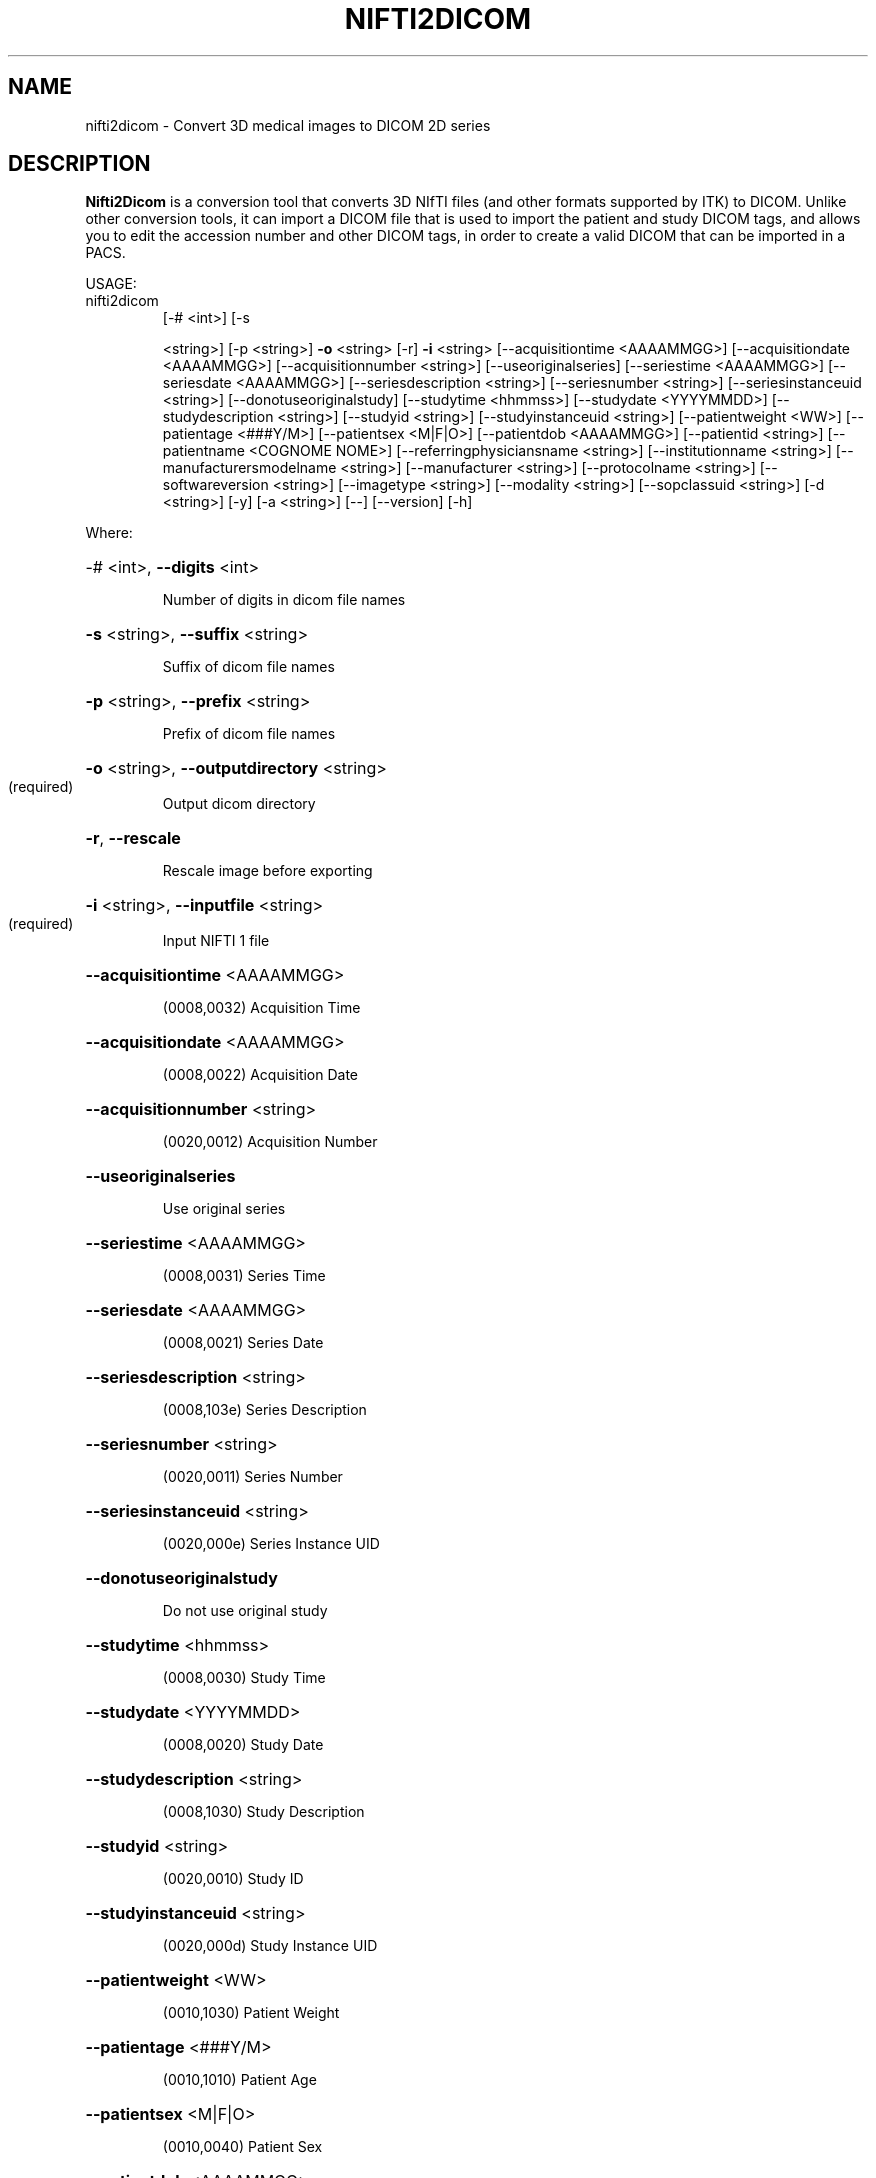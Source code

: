 .\" DO NOT MODIFY THIS FILE!  It was generated by help2man 1.40.10.
.TH NIFTI2DICOM "1" "July 2012" "nifti2dicom 0.4.5" "User Commands"
.SH NAME
nifti2dicom - Convert 3D medical images to DICOM 2D series
.SH DESCRIPTION
.B Nifti2Dicom
is a conversion tool that converts 3D NIfTI files (and other
formats supported by ITK) to DICOM.
Unlike other conversion tools, it can import a DICOM file that is used
to import the patient and study DICOM tags, and allows you to edit the
accession number and other DICOM tags, in order to create a valid DICOM
that can be imported in a PACS.
.PP
USAGE:
.TP
nifti2dicom
[\-# <int>] [\-s
.IP
<string>] [\-p <string>] \fB\-o\fR <string>
[\-r] \fB\-i\fR <string> [\-\-acquisitiontime
<AAAAMMGG>] [\-\-acquisitiondate
<AAAAMMGG>] [\-\-acquisitionnumber
<string>] [\-\-useoriginalseries]
[\-\-seriestime <AAAAMMGG>]
[\-\-seriesdate <AAAAMMGG>]
[\-\-seriesdescription <string>]
[\-\-seriesnumber <string>]
[\-\-seriesinstanceuid <string>]
[\-\-donotuseoriginalstudy]
[\-\-studytime <hhmmss>] [\-\-studydate
<YYYYMMDD>] [\-\-studydescription
<string>] [\-\-studyid <string>]
[\-\-studyinstanceuid <string>]
[\-\-patientweight <WW>]
[\-\-patientage <###Y/M>]
[\-\-patientsex <M|F|O>]
[\-\-patientdob <AAAAMMGG>]
[\-\-patientid <string>]
[\-\-patientname <COGNOME NOME>]
[\-\-referringphysiciansname
<string>] [\-\-institutionname
<string>] [\-\-manufacturersmodelname
<string>] [\-\-manufacturer <string>]
[\-\-protocolname <string>]
[\-\-softwareversion <string>]
[\-\-imagetype <string>] [\-\-modality
<string>] [\-\-sopclassuid <string>]
[\-d <string>] [\-y] [\-a <string>]
[\-\-] [\-\-version] [\-h]
.PP
Where:
.HP
\-# <int>,  \fB\-\-digits\fR <int>
.IP
Number of digits in dicom file names
.HP
\fB\-s\fR <string>,  \fB\-\-suffix\fR <string>
.IP
Suffix of dicom file names
.HP
\fB\-p\fR <string>,  \fB\-\-prefix\fR <string>
.IP
Prefix of dicom file names
.HP
\fB\-o\fR <string>,  \fB\-\-outputdirectory\fR <string>
.TP
(required)
Output dicom directory
.HP
\fB\-r\fR,  \fB\-\-rescale\fR
.IP
Rescale image before exporting
.HP
\fB\-i\fR <string>,  \fB\-\-inputfile\fR <string>
.TP
(required)
Input NIFTI 1 file
.HP
\fB\-\-acquisitiontime\fR <AAAAMMGG>
.IP
(0008,0032) Acquisition Time
.HP
\fB\-\-acquisitiondate\fR <AAAAMMGG>
.IP
(0008,0022) Acquisition Date
.HP
\fB\-\-acquisitionnumber\fR <string>
.IP
(0020,0012) Acquisition Number
.HP
\fB\-\-useoriginalseries\fR
.IP
Use original series
.HP
\fB\-\-seriestime\fR <AAAAMMGG>
.IP
(0008,0031) Series Time
.HP
\fB\-\-seriesdate\fR <AAAAMMGG>
.IP
(0008,0021) Series Date
.HP
\fB\-\-seriesdescription\fR <string>
.IP
(0008,103e) Series Description
.HP
\fB\-\-seriesnumber\fR <string>
.IP
(0020,0011) Series Number
.HP
\fB\-\-seriesinstanceuid\fR <string>
.IP
(0020,000e) Series Instance UID
.HP
\fB\-\-donotuseoriginalstudy\fR
.IP
Do not use original study
.HP
\fB\-\-studytime\fR <hhmmss>
.IP
(0008,0030) Study Time
.HP
\fB\-\-studydate\fR <YYYYMMDD>
.IP
(0008,0020) Study Date
.HP
\fB\-\-studydescription\fR <string>
.IP
(0008,1030) Study Description
.HP
\fB\-\-studyid\fR <string>
.IP
(0020,0010) Study ID
.HP
\fB\-\-studyinstanceuid\fR <string>
.IP
(0020,000d) Study Instance UID
.HP
\fB\-\-patientweight\fR <WW>
.IP
(0010,1030) Patient Weight
.HP
\fB\-\-patientage\fR <###Y/M>
.IP
(0010,1010) Patient Age
.HP
\fB\-\-patientsex\fR <M|F|O>
.IP
(0010,0040) Patient Sex
.HP
\fB\-\-patientdob\fR <AAAAMMGG>
.IP
(0010,0030) Patient Date of Birth
.HP
\fB\-\-patientid\fR <string>
.IP
(0010,0020) Patient ID
.HP
\fB\-\-patientname\fR <COGNOME NOME>
.IP
(0010,0010) Patient Name
.HP
\fB\-\-referringphysiciansname\fR <string>
.IP
(0008,0090) Referring Physician's Name
.HP
\fB\-\-institutionname\fR <string>
.IP
(0008,0080) Institution Name
.HP
\fB\-\-manufacturersmodelname\fR <string>
.IP
(0008,1090) Manufacturer's Model Name
.HP
\fB\-\-manufacturer\fR <string>
.IP
(0008,0070) Manufacturer
.HP
\fB\-\-protocolname\fR <string>
.IP
(0018,1030) Protocol Name
.HP
\fB\-\-softwareversion\fR <string>
.IP
(0018,1020) Software Version(s)
.HP
\fB\-\-imagetype\fR <string>
.IP
(0008,0008) Image Type
.HP
\fB\-\-modality\fR <string>
.IP
(0008,0060) Modality
.HP
\fB\-\-sopclassuid\fR <string>
.IP
(0008,0016) SOP Class UID
.HP
\fB\-d\fR <string>,  \fB\-\-dicomheaderfile\fR <string>
.IP
File containing DICOM header to import
.HP
\fB\-y\fR,  \fB\-\-yes\fR
.IP
Do not prompt for Accession Number Warning
.HP
\fB\-a\fR <string>,  \fB\-\-accessionnumber\fR <string>
.IP
(0008,0050) Accession Number
.HP
\fB\-\-\fR,  \fB\-\-ignore_rest\fR
.IP
Ignores the rest of the labeled arguments following this flag.
.HP
\fB\-\-version\fR
.IP
Displays version information and exits.
.HP
\fB\-h\fR,  \fB\-\-help\fR
.IP
Displays usage information and exits.
.IP
Converts NIfTI1 images to DICOM
.SH AUTHORS
.B Nifti2Dicom
was primarily written by Daniele E. Domenichelli and Gabriele Arnulfo.
.SH "SEE ALSO"
Full documentation for the
.B Nifti2Dicom
package is stored at https://github.com/biolab-unige/nifti2dicom
